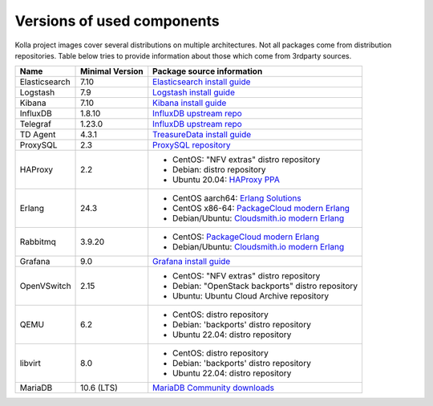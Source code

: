 ===========================
Versions of used components
===========================

Kolla project images cover several distributions on multiple architectures. Not
all packages come from distribution repositories. Table below tries to provide
information about those which come from 3rdparty sources.

==============  ================  =============================================
 Name           Minimal Version    Package source information
==============  ================  =============================================
 Elasticsearch  7.10               `Elasticsearch install guide`_
 Logstash       7.9                `Logstash install guide`_
 Kibana         7.10               `Kibana install guide`_
 InfluxDB       1.8.10             `InfluxDB upstream repo`_
 Telegraf       1.23.0             `InfluxDB upstream repo`_
 TD Agent       4.3.1              `TreasureData install guide`_
 ProxySQL       2.3                `ProxySQL repository`_
 HAProxy        2.2                - CentOS: "NFV extras" distro repository
                                   - Debian: distro repository
                                   - Ubuntu 20.04: `HAProxy PPA`_
 Erlang         24.3               - CentOS aarch64:
                                     `Erlang Solutions`_
                                   - CentOS x86-64:
                                     `PackageCloud modern Erlang`_
                                   - Debian/Ubuntu:
                                     `Cloudsmith.io modern Erlang`_
 Rabbitmq       3.9.20             - CentOS:
                                     `PackageCloud modern Erlang`_
                                   - Debian/Ubuntu:
                                     `Cloudsmith.io modern Erlang`_
 Grafana        9.0                `Grafana install guide`_
 OpenVSwitch    2.15               - CentOS: "NFV extras" distro repository
                                   - Debian: "OpenStack backports" distro
                                     repository
                                   - Ubuntu: Ubuntu Cloud Archive repository
 QEMU           6.2                - CentOS: distro repository
                                   - Debian: 'backports' distro repository
                                   - Ubuntu 22.04: distro repository
 libvirt        8.0                - CentOS: distro repository
                                   - Debian: 'backports' distro repository
                                   - Ubuntu 22.04: distro repository
 MariaDB        10.6 (LTS)         `MariaDB Community downloads`_
==============  ================  =============================================

.. _`InfluxDB upstream repo`: https://repos.influxdata.com/
.. _`Elasticsearch install guide`: https://www.elastic.co/guide/en/elasticsearch/reference/7.10/install-elasticsearch.html
.. _`Kibana install guide`: https://www.elastic.co/guide/en/kibana/7.10/install.html
.. _`Logstash install guide`: https://www.elastic.co/guide/en/logstash/7.9/installing-logstash.html
.. _`TreasureData install guide`: https://www.fluentd.org/download
.. _`ProxySQL repository`: https://repo.proxysql.com/ProxySQL/proxysql-2.3.x/

.. _`HAProxy PPA`: https://launchpad.net/~vbernat/+archive/ubuntu/haproxy-2.2
.. _`Cloudsmith.io modern Erlang`: https://www.rabbitmq.com/install-debian.html#apt-cloudsmith
.. _`PackageCloud modern Erlang`: https://www.rabbitmq.com/install-rpm.html#package-cloud
.. _`Erlang Solutions`: https://packages.erlang-solutions.com/rpm/centos/

.. _`Grafana install guide`: https://grafana.com/grafana/download?platform=linux&edition=oss
.. _`MariaDB Community downloads`: https://mariadb.com/downloads/community/
